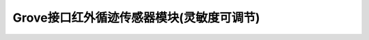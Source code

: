 .. _Grove_S11_ InfraredLineFinderModule:

====================
Grove接口红外循迹传感器模块(灵敏度可调节)
====================


